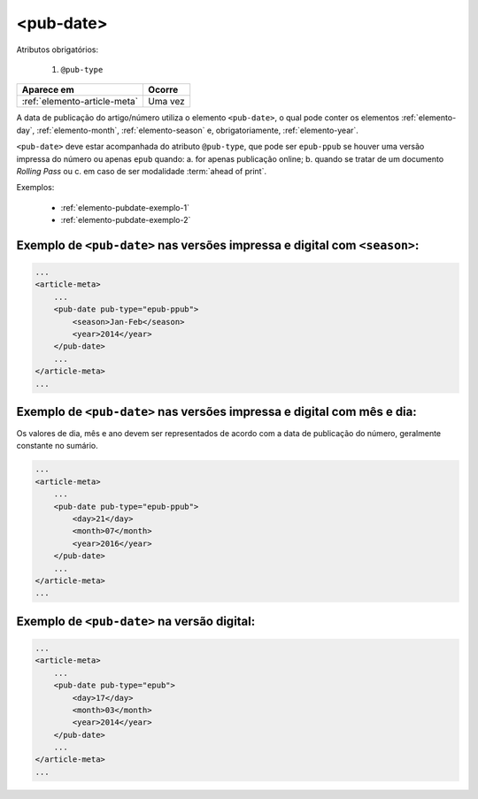 .. _elemento-pub-date:

<pub-date>
==========

Atributos obrigatórios:

  1. ``@pub-type``

+------------------------------+---------+
| Aparece em                   | Ocorre  |
+==============================+=========+
| :ref:`elemento-article-meta` | Uma vez |
+------------------------------+---------+



A data de publicação do artigo/número utiliza o elemento ``<pub-date>``, o qual pode conter os elementos :ref:`elemento-day`, :ref:`elemento-month`, :ref:`elemento-season` e, obrigatoriamente, :ref:`elemento-year`.

``<pub-date>`` deve estar acompanhada do atributo ``@pub-type``, que pode ser ``epub-ppub`` se houver uma versão impressa do número ou apenas ``epub`` quando: a. for apenas publicação online; b. quando se tratar de um documento *Rolling Pass* ou c. em caso de ser modalidade :term:`ahead of print`.

Exemplos:

    * :ref:`elemento-pubdate-exemplo-1`
    * :ref:`elemento-pubdate-exemplo-2`
    

.. _elemento-pubdate-exemplo-1: 

Exemplo de ``<pub-date>`` nas versões impressa e digital com ``<season>``:
--------------------------------------------------------------------------

.. code-block:: xml

    ...
    <article-meta>
        ...
        <pub-date pub-type="epub-ppub">
            <season>Jan-Feb</season>
            <year>2014</year>
        </pub-date>
        ...
    </article-meta>
    ...

.. _elemento-pubdate-exemplo-2: 

Exemplo de ``<pub-date>`` nas versões impressa e digital com mês e dia:
-----------------------------------------------------------------------

Os valores de dia, mês e ano devem ser representados de acordo com a data de publicação do número, geralmente constante no sumário.

.. code-block:: xml

    ...
    <article-meta>
        ...
        <pub-date pub-type="epub-ppub">
            <day>21</day>
            <month>07</month>
            <year>2016</year>
        </pub-date>
        ...
    </article-meta>
    ...


.. _elemento-pubdate-exemplo-3:

Exemplo de ``<pub-date>`` na versão digital:
--------------------------------------------

.. code-block:: xml

    ...
    <article-meta>
        ...
        <pub-date pub-type="epub">
            <day>17</day>
            <month>03</month>
            <year>2014</year>
        </pub-date>
        ...
    </article-meta>
    ...


.. {"reviewed_on": "20160803", "by": "gandhalf_thewhite@hotmail.com"}
